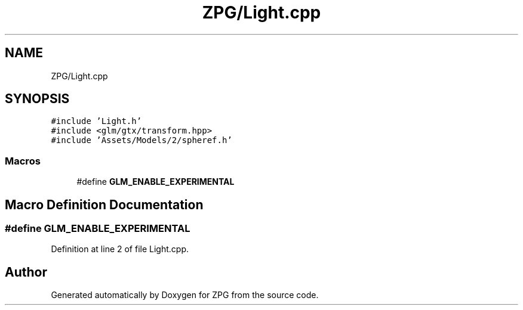 .TH "ZPG/Light.cpp" 3 "Sat Nov 3 2018" "Version 4.0" "ZPG" \" -*- nroff -*-
.ad l
.nh
.SH NAME
ZPG/Light.cpp
.SH SYNOPSIS
.br
.PP
\fC#include 'Light\&.h'\fP
.br
\fC#include <glm/gtx/transform\&.hpp>\fP
.br
\fC#include 'Assets/Models/2/spheref\&.h'\fP
.br

.SS "Macros"

.in +1c
.ti -1c
.RI "#define \fBGLM_ENABLE_EXPERIMENTAL\fP"
.br
.in -1c
.SH "Macro Definition Documentation"
.PP 
.SS "#define GLM_ENABLE_EXPERIMENTAL"

.PP
Definition at line 2 of file Light\&.cpp\&.
.SH "Author"
.PP 
Generated automatically by Doxygen for ZPG from the source code\&.
